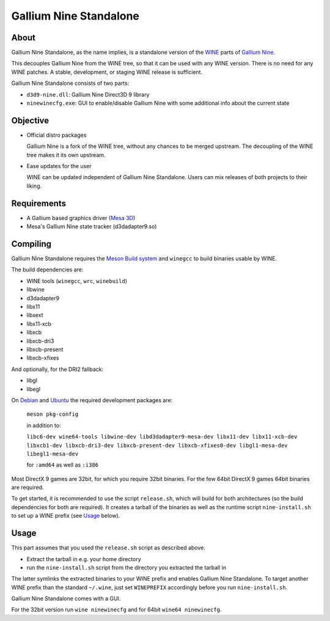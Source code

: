 Gallium Nine Standalone
=======================

.. image:: https://wiki.ixit.cz/_media/gallium-nine.png
    :target: https://wiki.ixit.cz/d3d9

About
-----

Gallium Nine Standalone, as the name implies, is a standalone version of the `WINE <https://www.winehq.org/>`_ parts of `Gallium Nine <https://github.com/iXit/wine>`_.

This decouples Gallium Nine from the WINE tree, so that it can be used with any WINE version. There is no need for any WINE patches. A stable, development, or staging WINE release is sufficient.

Gallium Nine Standalone consists of two parts:

* ``d3d9-nine.dll``: Gallium Nine Direct3D 9 library
* ``ninewinecfg.exe``: GUI to enable/disable Gallium Nine with some additional info about the current state

Objective
---------

* Official distro packages

  Gallium Nine is a fork of the WINE tree, without any chances to be merged upstream. The decoupling of the WINE tree makes it its own upstream.

* Ease updates for the user

  WINE can be updated independent of Gallium Nine Standalone. Users can mix releases of both projects to their liking.

Requirements
------------
* A Gallium based graphics driver (`Mesa 3D <https://www.mesa3d.org/>`_)
* Mesa's Gallium Nine state tracker (d3dadapter9.so)

Compiling
---------
Gallium Nine Standalone requires the `Meson Build system <https://mesonbuild.com/>`_ and ``winegcc`` to build binaries usable by WINE.

The build dependencies are:

* WINE tools (``winegcc``, ``wrc``, ``winebuild``)
* libwine
* d3dadapter9
* libx11
* libxext
* libx11-xcb
* libxcb
* libxcb-dri3
* libxcb-present
* libxcb-xfixes

And optionally, for the DRI2 fallback:

* libgl
* libegl

On `Debian <https://www.debian.org/>`_ and `Ubuntu <https://www.ubuntu.com/>`_ the required development packages are:

   ``meson pkg-config``

   in addition to:

   ``libc6-dev wine64-tools libwine-dev libd3dadapter9-mesa-dev libx11-dev libx11-xcb-dev libxcb1-dev libxcb-dri3-dev libxcb-present-dev libxcb-xfixes0-dev libgl1-mesa-dev libegl1-mesa-dev``

   for ``:amd64`` as well as ``:i386``

Most DirectX 9 games are 32bit, for which you require 32bit binaries. For the few 64bit DirectX 9 games 64bit binaries are required.

To get started, it is recommended to use the script ``release.sh``, which will build for both architectures (so the build dependencies for both are required). It creates a tarball of the binaries as well as the runtime script ``nine-install.sh`` to set up a WINE prefix (see Usage_ below).

Usage
-----
This part assumes that you used the ``release.sh`` script as described above.

* Extract the tarball in e.g. your home directory
* run the ``nine-install.sh`` script from the directory you extracted the tarball in

The latter symlinks the extracted binaries to your WINE prefix and enables Gallium Nine Standalone. To target another WINE prefix than the standard ``~/.wine``, just set ``WINEPREFIX`` accordingly before you run ``nine-install.sh``.

Gallium Nine Standalone comes with a GUI.

For the 32bit version run ``wine ninewinecfg`` and for 64bit ``wine64 ninewinecfg``.
